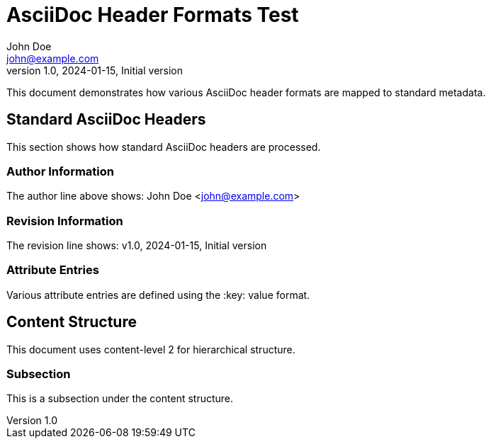 = AsciiDoc Header Formats Test
John Doe <john@example.com>
v1.0, 2024-01-15, Initial version
:description: This document tests various AsciiDoc header formats
:keywords: asciidoc, headers, metadata, nostr
:auto_update: true
:type: tutorial
:lang: en
:sectanchors:
:icons: font

This document demonstrates how various AsciiDoc header formats are mapped to standard metadata.

== Standard AsciiDoc Headers

This section shows how standard AsciiDoc headers are processed.

=== Author Information

The author line above shows: John Doe <john@example.com>

=== Revision Information

The revision line shows: v1.0, 2024-01-15, Initial version

=== Attribute Entries

Various attribute entries are defined using the :key: value format.

== Content Structure

This document uses content-level 2 for hierarchical structure.

=== Subsection

This is a subsection under the content structure.
